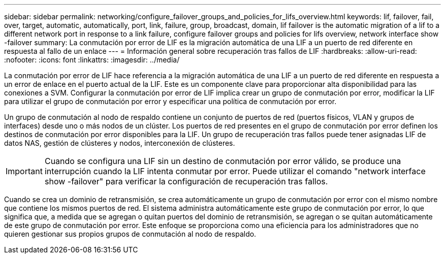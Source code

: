 ---
sidebar: sidebar 
permalink: networking/configure_failover_groups_and_policies_for_lifs_overview.html 
keywords: lif, failover, fail, over, target, automatic, automatically, port, link, failure, group, broadcast, domain, lif failover is the automatic migration of a lif to a different network port in response to a link failure, configure failover groups and policies for lifs overview, network interface show -failover 
summary: La conmutación por error de LIF es la migración automática de una LIF a un puerto de red diferente en respuesta al fallo de un enlace 
---
= Información general sobre recuperación tras fallos de LIF
:hardbreaks:
:allow-uri-read: 
:nofooter: 
:icons: font
:linkattrs: 
:imagesdir: ../media/


[role="lead"]
La conmutación por error de LIF hace referencia a la migración automática de una LIF a un puerto de red diferente en respuesta a un error de enlace en el puerto actual de la LIF. Este es un componente clave para proporcionar alta disponibilidad para las conexiones a SVM. Configurar la conmutación por error de LIF implica crear un grupo de conmutación por error, modificar la LIF para utilizar el grupo de conmutación por error y especificar una política de conmutación por error.

Un grupo de conmutación al nodo de respaldo contiene un conjunto de puertos de red (puertos físicos, VLAN y grupos de interfaces) desde uno o más nodos de un clúster. Los puertos de red presentes en el grupo de conmutación por error definen los destinos de conmutación por error disponibles para la LIF. Un grupo de recuperación tras fallos puede tener asignadas LIF de datos NAS, gestión de clústeres y nodos, interconexión de clústeres.


IMPORTANT: Cuando se configura una LIF sin un destino de conmutación por error válido, se produce una interrupción cuando la LIF intenta conmutar por error. Puede utilizar el comando "network interface show -failover" para verificar la configuración de recuperación tras fallos.

Cuando se crea un dominio de retransmisión, se crea automáticamente un grupo de conmutación por error con el mismo nombre que contiene los mismos puertos de red. El sistema administra automáticamente este grupo de conmutación por error, lo que significa que, a medida que se agregan o quitan puertos del dominio de retransmisión, se agregan o se quitan automáticamente de este grupo de conmutación por error. Este enfoque se proporciona como una eficiencia para los administradores que no quieren gestionar sus propios grupos de conmutación al nodo de respaldo.
